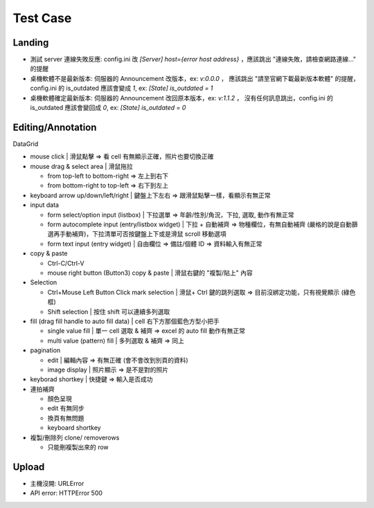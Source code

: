 Test Case
================


Landing
-----------------------
- 測試 server 連線失敗反應: config.ini 改 `[Server] host={error host address}` ，應該跳出 "連線失敗，請檢查網路連線..." 的提醒
- 桌機軟體不是最新版本: 伺服器的 Announcement 改版本，ex: `v:0.0.0` ， 應該跳出 "請至官網下載最新版本軟體" 的提醒，config.ini 的 is_outdated 應該會變成 `1`, ex: `[State] is_outdated = 1`
- 桌機軟體確定最新版本: 伺服器的 Announcement 改回原本版本，ex: `v:1.1.2` ， 沒有任何訊息跳出，config.ini 的 is_outdated 應該會變回成 `0`, ex: `[State] is_outdated = 0`

Editing/Annotation
-----------------------

DataGrid

- mouse click | 滑鼠點擊 => 看 cell 有無顯示正確，照片也要切換正確
- mouse drag & select area | 滑鼠拖拉 

  - from top-left to bottom-right => 左上到右下
  - from bottom-right to top-left => 右下到左上

- keyboard arrow up/down/left/right | 鍵盤上下左右 => 跟滑鼠點擊一樣，看顯示有無正常
- input data

  - form select/option input (listbox) | 下拉選單 => 年齡/性別/角況，下拉, 選取, 動作有無正常
  - form autocomplete input (entry/listbox widget) | 下拉 + 自動補齊 => 物種欄位，有無自動補齊 (嚴格的說是自動篩選再手動補齊)，下拉清單可否按鍵盤上下或是滑鼠 scroll 移動選項
  - form text input (entry widget) | 自由欄位 => 備註/個體 ID => 資料輸入有無正常

- copy & paste

  - Ctrl-C/Ctrl-V
  - mouse right button (Button3) copy & paste | 滑鼠右鍵的 "複製/貼上" 內容
- Selection

  - Ctrl+Mouse Left Button Click mark selection | 滑鼠+ Ctrl 鍵的跳列選取 => 目前沒綁定功能，只有視覺顯示 (綠色框)
  - Shift selection | 按住 shift 可以連續多列選取

- fill (drag fill handle to auto fill data) | cell 右下方那個藍色方型小把手

  - single value fill | 單一 cell 選取 & 補齊 => excel 的 auto fill 動作有無正常
  - multi value (pattern) fill | 多列選取 & 補齊 => 同上

- pagination

  - edit | 編輯內容 => 有無正確 (會不會改到別頁的資料)
  - image display | 照片顯示 => 是不是對的照片

- keyborad shortkey | 快捷鍵 => 輸入是否成功
- 連拍補齊

  - 顏色呈現
  - edit 有無同步
  - 換頁有無問題
  - keyboard shortkey

- 複製/刪除列 clone/ removerows

  - 只能刪複製出來的 row




Upload
-------------------
- 主機沒開: URLError
- API error: HTTPError 500
